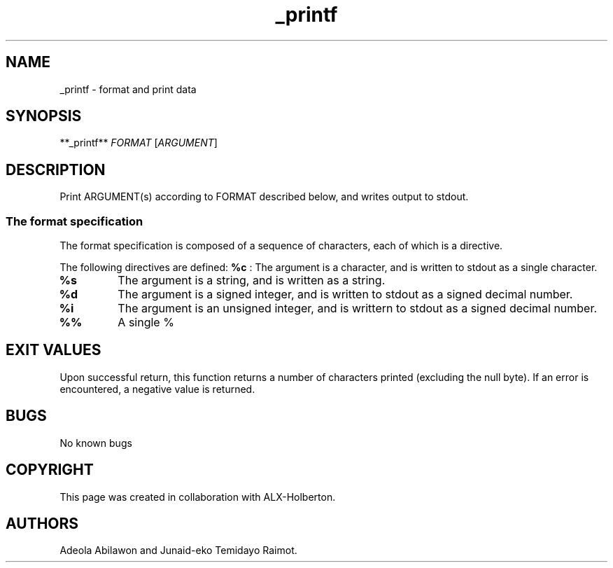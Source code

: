 .\" Automatically generated by Pandoc 2.5
.\"
.TH "_printf" "" "April 17 2022" "" ""
.hy
.SH NAME
.PP
_printf \- format and print data
.SH SYNOPSIS
.PP
**_printf** \f[I]FORMAT\f[R]\ [\f[I]ARGUMENT\f[R]]
.SH DESCRIPTION
.PP
Print ARGUMENT(s) according to FORMAT described below, and writes output
to stdout.
.SS The format specification
.PP
The format specification is composed of a sequence of characters, each
of which is a directive.
.PP
The following directives are defined: \f[B]%c\f[R] : The argument is a
character, and is written to stdout as a single character.
.TP
.B \f[B]%s\f[R]
The argument is a string, and is written as a string.
.TP
.B \f[B]%d\f[R]
The argument is a signed integer, and is written to stdout as a signed
decimal number.
.TP
.B \f[B]%i\f[R]
The argument is an unsigned integer, and is writtern to stdout as a
signed decimal number.
.TP
.B \f[B]%%\f[R]
A single %
.SH EXIT VALUES
.PP
Upon successful return, this function returns a number of characters
printed (excluding the null byte).
If an error is encountered, a negative value is returned.
.SH BUGS
.PP
No known bugs
.SH COPYRIGHT
.PP
This page was created in collaboration with ALX\-Holberton.
.SH AUTHORS
Adeola Abilawon and Junaid\-eko Temidayo Raimot.
